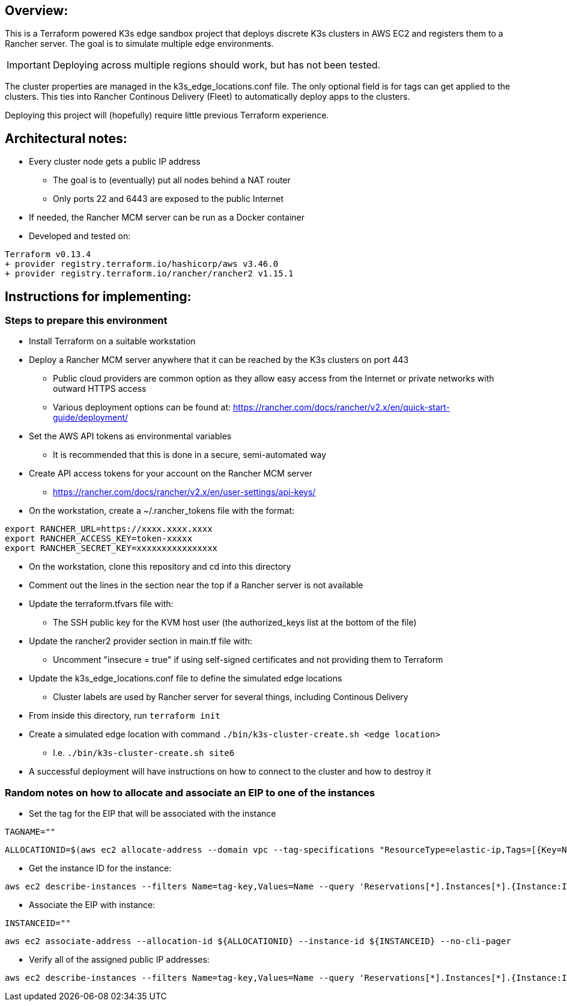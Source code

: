 ## Overview:

This is a Terraform powered K3s edge sandbox project that deploys discrete K3s clusters in AWS EC2 and registers them to a Rancher server. The goal is to simulate multiple edge environments. 

IMPORTANT: Deploying across multiple regions should work, but has not been tested.

The cluster properties are managed in the k3s_edge_locations.conf file. The only optional field is for tags can get applied to the clusters. This ties into Rancher Continous Delivery (Fleet) to automatically deploy apps to the clusters.

Deploying this project will (hopefully) require little  previous Terraform experience. 

## Architectural notes:

* Every cluster node gets a public IP address
** The goal is to (eventually) put all nodes behind a NAT router
** Only ports 22 and 6443 are exposed to the public Internet
* If needed, the Rancher MCM server can be run as a Docker container 
* Developed and tested on:
----
Terraform v0.13.4
+ provider registry.terraform.io/hashicorp/aws v3.46.0
+ provider registry.terraform.io/rancher/rancher2 v1.15.1
----

## Instructions for implementing: 

=== Steps to prepare this environment

* Install Terraform on a suitable workstation
* Deploy a Rancher MCM server anywhere that it can be reached by the K3s clusters on port 443
** Public cloud providers are common option as they allow easy access from the Internet or private networks with outward HTTPS access
** Various deployment options can be found at: https://rancher.com/docs/rancher/v2.x/en/quick-start-guide/deployment/
* Set the AWS API tokens as environmental variables
** It is recommended that this is done in a secure, semi-automated way
* Create API access tokens for your account on the Rancher MCM server 
** https://rancher.com/docs/rancher/v2.x/en/user-settings/api-keys/
* On the workstation, create a ~/.rancher_tokens file with the format:

----
export RANCHER_URL=https://xxxx.xxxx.xxxx
export RANCHER_ACCESS_KEY=token-xxxxx
export RANCHER_SECRET_KEY=xxxxxxxxxxxxxxxx
----

* On the workstation, clone this repository and cd into this directory
* Comment out the lines in the section near the top if a Rancher server is not available
* Update the terraform.tfvars file with: 
** The SSH public key for the KVM host user (the authorized_keys list at the bottom of the file)
* Update the rancher2 provider section in main.tf file with:
** Uncomment "insecure = true" if using self-signed certificates and not providing them to Terraform
* Update the k3s_edge_locations.conf file to define the simulated edge locations
** Cluster labels are used by Rancher server for several things, including Continous Delivery
* From inside this directory, run `terraform init`
* Create a simulated edge location with command `./bin/k3s-cluster-create.sh <edge location>`
** I.e. `./bin/k3s-cluster-create.sh site6`
* A successful deployment will have instructions on how to connect to the cluster and how to destroy it

=== Random notes on how to allocate and associate an EIP to one of the instances

* Set the tag for the EIP that will be associated with the instance
----
TAGNAME=""
----
----
ALLOCATIONID=$(aws ec2 allocate-address --domain vpc --tag-specifications "ResourceType=elastic-ip,Tags=[{Key=Name,Value=${TAGNAME}}]" | awk -F\" '/AllocationId/ {print$4}')

----

* Get the instance ID for the instance:
----
aws ec2 describe-instances --filters Name=tag-key,Values=Name --query 'Reservations[*].Instances[*].{Instance:InstanceId,Name:Tags[?Key==`Name`]|[0].Value}' --output table --no-cli-pager
----

* Associate the EIP with instance:
----
INSTANCEID=""
----
----
aws ec2 associate-address --allocation-id ${ALLOCATIONID} --instance-id ${INSTANCEID} --no-cli-pager
----

* Verify all of the assigned public IP addresses:
----
aws ec2 describe-instances --filters Name=tag-key,Values=Name --query 'Reservations[*].Instances[*].{Instance:InstanceId,Name:Tags[?Key==`Name`]|[0].Value,PublicIP:PublicIpAddress}' --output table --no-cli-pager
----
